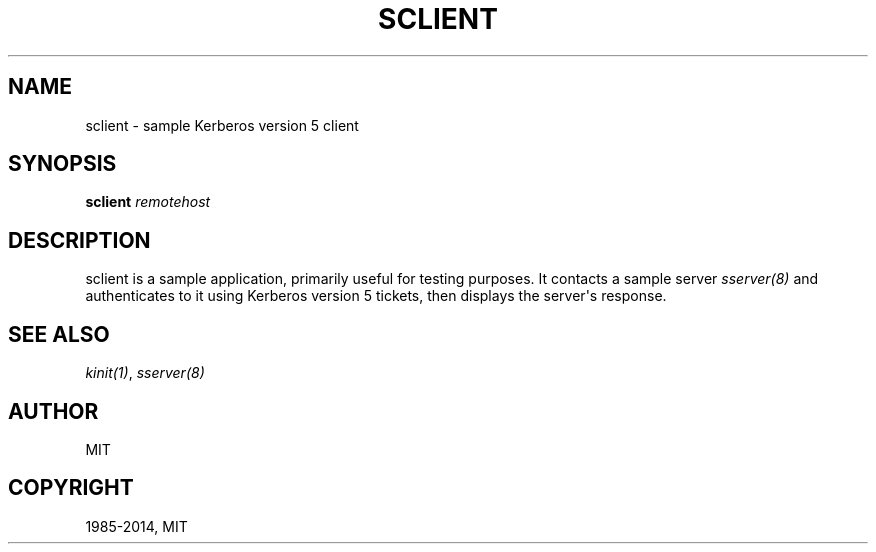 .\" Man page generated from reStructuredText.
.
.TH "SCLIENT" "1" " " "1.13" "MIT Kerberos"
.SH NAME
sclient \- sample Kerberos version 5 client
.
.nr rst2man-indent-level 0
.
.de1 rstReportMargin
\\$1 \\n[an-margin]
level \\n[rst2man-indent-level]
level margin: \\n[rst2man-indent\\n[rst2man-indent-level]]
-
\\n[rst2man-indent0]
\\n[rst2man-indent1]
\\n[rst2man-indent2]
..
.de1 INDENT
.\" .rstReportMargin pre:
. RS \\$1
. nr rst2man-indent\\n[rst2man-indent-level] \\n[an-margin]
. nr rst2man-indent-level +1
.\" .rstReportMargin post:
..
.de UNINDENT
. RE
.\" indent \\n[an-margin]
.\" old: \\n[rst2man-indent\\n[rst2man-indent-level]]
.nr rst2man-indent-level -1
.\" new: \\n[rst2man-indent\\n[rst2man-indent-level]]
.in \\n[rst2man-indent\\n[rst2man-indent-level]]u
..
.SH SYNOPSIS
.sp
\fBsclient\fP \fIremotehost\fP
.SH DESCRIPTION
.sp
sclient is a sample application, primarily useful for testing
purposes.  It contacts a sample server \fIsserver(8)\fP and
authenticates to it using Kerberos version 5 tickets, then displays
the server\(aqs response.
.SH SEE ALSO
.sp
\fIkinit(1)\fP, \fIsserver(8)\fP
.SH AUTHOR
MIT
.SH COPYRIGHT
1985-2014, MIT
.\" Generated by docutils manpage writer.
.

